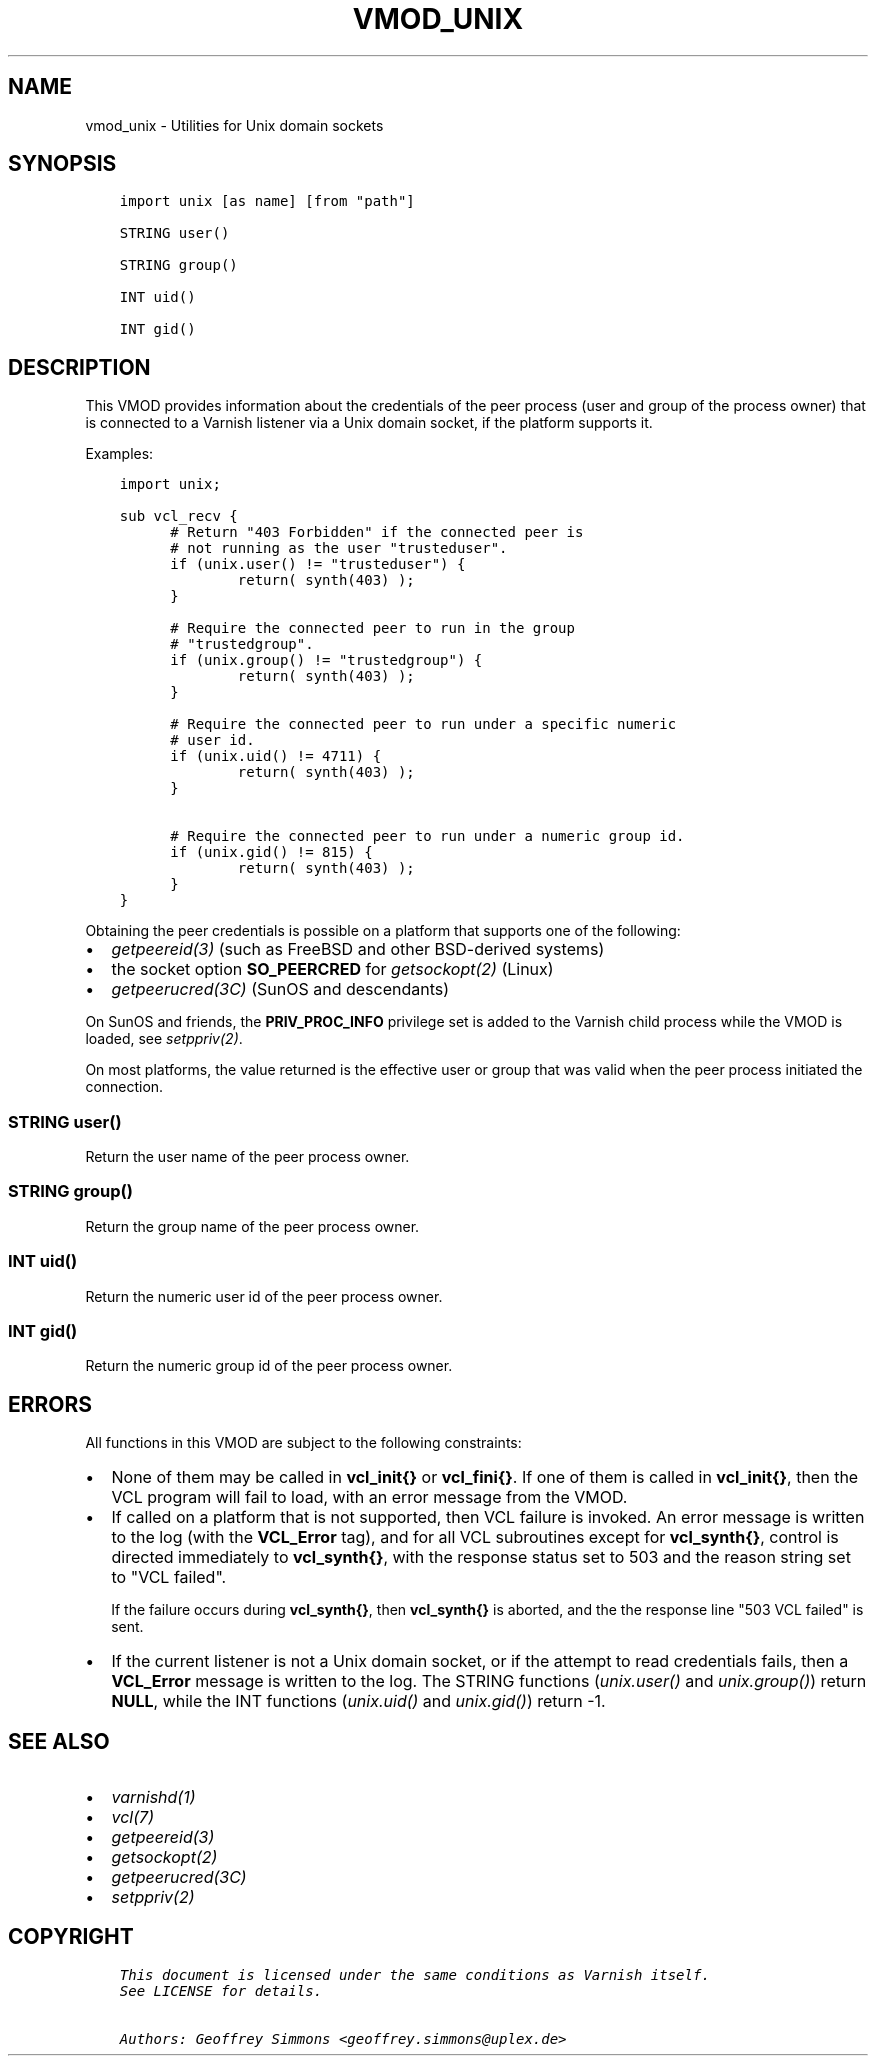 .\" Man page generated from reStructuredText.
.
.TH VMOD_UNIX 3 "" "" ""
.SH NAME
vmod_unix \- Utilities for Unix domain sockets
.
.nr rst2man-indent-level 0
.
.de1 rstReportMargin
\\$1 \\n[an-margin]
level \\n[rst2man-indent-level]
level margin: \\n[rst2man-indent\\n[rst2man-indent-level]]
-
\\n[rst2man-indent0]
\\n[rst2man-indent1]
\\n[rst2man-indent2]
..
.de1 INDENT
.\" .rstReportMargin pre:
. RS \\$1
. nr rst2man-indent\\n[rst2man-indent-level] \\n[an-margin]
. nr rst2man-indent-level +1
.\" .rstReportMargin post:
..
.de UNINDENT
. RE
.\" indent \\n[an-margin]
.\" old: \\n[rst2man-indent\\n[rst2man-indent-level]]
.nr rst2man-indent-level -1
.\" new: \\n[rst2man-indent\\n[rst2man-indent-level]]
.in \\n[rst2man-indent\\n[rst2man-indent-level]]u
..
.\" 
.
.\" NB:  This file is machine generated, DO NOT EDIT!
.
.\" 
.
.\" Edit ./vmod_unix.vcc and run make instead
.
.\" 
.
.SH SYNOPSIS
.INDENT 0.0
.INDENT 3.5
.sp
.nf
.ft C
import unix [as name] [from "path"]

STRING user()

STRING group()

INT uid()

INT gid()
.ft P
.fi
.UNINDENT
.UNINDENT
.SH DESCRIPTION
.sp
This VMOD provides information about the credentials of the peer
process (user and group of the process owner) that is connected to a
Varnish listener via a Unix domain socket, if the platform supports
it.
.sp
Examples:
.INDENT 0.0
.INDENT 3.5
.sp
.nf
.ft C
import unix;

sub vcl_recv {
      # Return "403 Forbidden" if the connected peer is
      # not running as the user "trusteduser".
      if (unix.user() != "trusteduser") {
              return( synth(403) );
      }

      # Require the connected peer to run in the group
      # "trustedgroup".
      if (unix.group() != "trustedgroup") {
              return( synth(403) );
      }

      # Require the connected peer to run under a specific numeric
      # user id.
      if (unix.uid() != 4711) {
              return( synth(403) );
      }

      # Require the connected peer to run under a numeric group id.
      if (unix.gid() != 815) {
              return( synth(403) );
      }
}
.ft P
.fi
.UNINDENT
.UNINDENT
.sp
Obtaining the peer credentials is possible on a platform that supports
one of the following:
.INDENT 0.0
.IP \(bu 2
\fIgetpeereid(3)\fP (such as FreeBSD and other BSD\-derived systems)
.IP \(bu 2
the socket option \fBSO_PEERCRED\fP for \fIgetsockopt(2)\fP (Linux)
.IP \(bu 2
\fIgetpeerucred(3C)\fP (SunOS and descendants)
.UNINDENT
.sp
On SunOS and friends, the \fBPRIV_PROC_INFO\fP privilege set is added to
the Varnish child process while the VMOD is loaded, see
\fIsetppriv(2)\fP\&.
.sp
On most platforms, the value returned is the effective user or group
that was valid when the peer process initiated the connection.
.SS STRING user()
.sp
Return the user name of the peer process owner.
.SS STRING group()
.sp
Return the group name of the peer process owner.
.SS INT uid()
.sp
Return the numeric user id of the peer process owner.
.SS INT gid()
.sp
Return the numeric group id of the peer process owner.
.SH ERRORS
.sp
All functions in this VMOD are subject to the following constraints:
.INDENT 0.0
.IP \(bu 2
None of them may be called in \fBvcl_init{}\fP or \fBvcl_fini{}\fP\&. If
one of them is called in \fBvcl_init{}\fP, then the VCL program will
fail to load, with an error message from the VMOD.
.IP \(bu 2
If called on a platform that is not supported, then VCL failure is
invoked. An error message is written to the log (with the
\fBVCL_Error\fP tag), and for all VCL subroutines except for
\fBvcl_synth{}\fP, control is directed immediately to \fBvcl_synth{}\fP,
with the response status set to 503 and the reason string set to
"VCL failed".
.sp
If the failure occurs during \fBvcl_synth{}\fP, then \fBvcl_synth{}\fP
is aborted, and the the response line "503 VCL failed" is sent.
.IP \(bu 2
If the current listener is not a Unix domain socket, or if the
attempt to read credentials fails, then a \fBVCL_Error\fP message is
written to the log. The STRING functions (\fI\%unix.user()\fP and
\fI\%unix.group()\fP) return \fBNULL\fP, while the INT functions
(\fI\%unix.uid()\fP and \fI\%unix.gid()\fP) return \-1.
.UNINDENT
.SH SEE ALSO
.INDENT 0.0
.IP \(bu 2
\fIvarnishd(1)\fP
.IP \(bu 2
\fIvcl(7)\fP
.IP \(bu 2
\fIgetpeereid(3)\fP
.IP \(bu 2
\fIgetsockopt(2)\fP
.IP \(bu 2
\fIgetpeerucred(3C)\fP
.IP \(bu 2
\fIsetppriv(2)\fP
.UNINDENT
.SH COPYRIGHT
.INDENT 0.0
.INDENT 3.5
.sp
.nf
.ft C
This document is licensed under the same conditions as Varnish itself.
See LICENSE for details.

Authors: Geoffrey Simmons <geoffrey.simmons@uplex.de>
.ft P
.fi
.UNINDENT
.UNINDENT
.\" Generated by docutils manpage writer.
.
